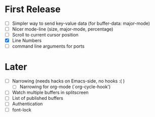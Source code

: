 * First Release
  - [ ] Simpler way to send key-value data (for buffer-data: major-mode)
  - [ ] Nicer mode-line (size, major-mode, percentage)
  - [ ] Scroll to current cursor position
  - [X] Line Numbers
  - [ ] command line arguments for ports

* Later
  - [ ] Narrowing (needs hacks on Emacs-side, no hooks :( )
    - [ ] Narrowing for org-mode (`org-cycle-hook')
  - [ ] Watch multiple buffers in splitscreen
  - [ ] List of published buffers
  - [ ] Authentication
  - [ ] font-lock
